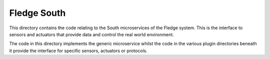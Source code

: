 *************
Fledge South
*************

This directory contains the code relating to the South microservices
of the Fledge system. This is the interface to sensors and actuators
that provide data and control the real world environment.

The code in this directory implements the generic microservice
whilst the code in the various plugin directories beneath
it provide the interface for specific sensors, actuators or protocols.
